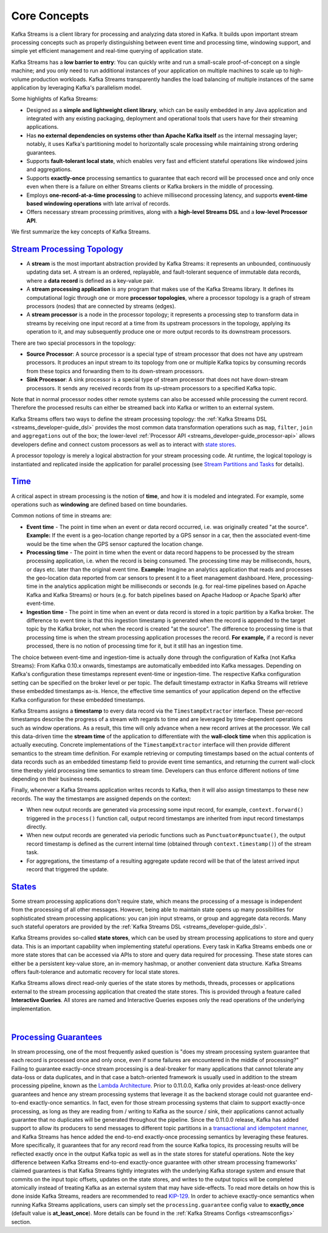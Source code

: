 .. _streams_concepts:

Core Concepts
=============

.. concepts::
    :local:

Kafka Streams is a client library for processing and analyzing data
stored in Kafka. It builds upon important stream processing concepts
such as properly distinguishing between event time and processing time,
windowing support, and simple yet efficient management and real-time
querying of application state.

Kafka Streams has a **low barrier to entry**: You can quickly write and
run a small-scale proof-of-concept on a single machine; and you only
need to run additional instances of your application on multiple
machines to scale up to high-volume production workloads. Kafka Streams
transparently handles the load balancing of multiple instances of the
same application by leveraging Kafka's parallelism model.

Some highlights of Kafka Streams:

-  Designed as a **simple and lightweight client library**, which can be
   easily embedded in any Java application and integrated with any
   existing packaging, deployment and operational tools that users have
   for their streaming applications.
-  Has **no external dependencies on systems other than Apache Kafka
   itself** as the internal messaging layer; notably, it uses Kafka's
   partitioning model to horizontally scale processing while maintaining
   strong ordering guarantees.
-  Supports **fault-tolerant local state**, which enables very fast and
   efficient stateful operations like windowed joins and aggregations.
-  Supports **exactly-once** processing semantics to guarantee that each
   record will be processed once and only once even when there is a
   failure on either Streams clients or Kafka brokers in the middle of
   processing.
-  Employs **one-record-at-a-time processing** to achieve millisecond
   processing latency, and supports **event-time based windowing
   operations** with late arrival of records.
-  Offers necessary stream processing primitives, along with a
   **high-level Streams DSL** and a **low-level Processor API**.

We first summarize the key concepts of Kafka Streams.

`Stream Processing Topology <#streams_topology>`__
--------------------------------------------------

-  A **stream** is the most important abstraction provided by Kafka
   Streams: it represents an unbounded, continuously updating data set.
   A stream is an ordered, replayable, and fault-tolerant sequence of
   immutable data records, where a **data record** is defined as a
   key-value pair.
-  A **stream processing application** is any program that makes use of
   the Kafka Streams library. It defines its computational logic through
   one or more **processor topologies**, where a processor topology is a
   graph of stream processors (nodes) that are connected by streams
   (edges).
-  A **stream processor** is a node in the processor topology; it
   represents a processing step to transform data in streams by
   receiving one input record at a time from its upstream processors in
   the topology, applying its operation to it, and may subsequently
   produce one or more output records to its downstream processors.

There are two special processors in the topology:

-  **Source Processor**: A source processor is a special type of stream
   processor that does not have any upstream processors. It produces an
   input stream to its topology from one or multiple Kafka topics by
   consuming records from these topics and forwarding them to its
   down-stream processors.
-  **Sink Processor**: A sink processor is a special type of stream
   processor that does not have down-stream processors. It sends any
   received records from its up-stream processors to a specified Kafka
   topic.

Note that in normal processor nodes other remote systems can also be
accessed while processing the current record. Therefore the processed
results can either be streamed back into Kafka or written to an external
system.

.. image:: ../../images/streams-architecture-topology.jpg
    :align: center
    :width: 400px

Kafka Streams offers two ways to define the stream processing topology:
the :ref:`Kafka Streams DSL <streams_developer-guide_dsl>`
provides the most common data transformation operations such as ``map``,
``filter``, ``join`` and ``aggregations`` out of the box; the
lower-level :ref:`Processor API <streams_developer-guide_processor-api>`
allows developers define and connect custom processors as well as to
interact with `state stores <#streams_state>`__.

A processor topology is merely a logical abstraction for your stream
processing code. At runtime, the logical topology is instantiated and
replicated inside the application for parallel processing (see `Stream
Partitions and Tasks <#streams_architecture_tasks>`__ for details).

`Time <#streams_time>`__
------------------------

A critical aspect in stream processing is the notion of **time**, and
how it is modeled and integrated. For example, some operations such as
**windowing** are defined based on time boundaries.

Common notions of time in streams are:

-  **Event time** - The point in time when an event or data record
   occurred, i.e. was originally created "at the source". **Example:**
   If the event is a geo-location change reported by a GPS sensor in a
   car, then the associated event-time would be the time when the GPS
   sensor captured the location change.
-  **Processing time** - The point in time when the event or data record
   happens to be processed by the stream processing application, i.e.
   when the record is being consumed. The processing time may be
   milliseconds, hours, or days etc. later than the original event time.
   **Example:** Imagine an analytics application that reads and
   processes the geo-location data reported from car sensors to present
   it to a fleet management dashboard. Here, processing-time in the
   analytics application might be milliseconds or seconds (e.g. for
   real-time pipelines based on Apache Kafka and Kafka Streams) or hours
   (e.g. for batch pipelines based on Apache Hadoop or Apache Spark)
   after event-time.
-  **Ingestion time** - The point in time when an event or data record
   is stored in a topic partition by a Kafka broker. The difference to
   event time is that this ingestion timestamp is generated when the
   record is appended to the target topic by the Kafka broker, not when
   the record is created "at the source". The difference to processing
   time is that processing time is when the stream processing
   application processes the record. **For example,** if a record is
   never processed, there is no notion of processing time for it, but it
   still has an ingestion time.

The choice between event-time and ingestion-time is actually done
through the configuration of Kafka (not Kafka Streams): From Kafka
0.10.x onwards, timestamps are automatically embedded into Kafka
messages. Depending on Kafka's configuration these timestamps represent
event-time or ingestion-time. The respective Kafka configuration setting
can be specified on the broker level or per topic. The default timestamp
extractor in Kafka Streams will retrieve these embedded timestamps
as-is. Hence, the effective time semantics of your application depend on
the effective Kafka configuration for these embedded timestamps.

Kafka Streams assigns a **timestamp** to every data record via the
``TimestampExtractor`` interface. These per-record timestamps describe
the progress of a stream with regards to time and are leveraged by
time-dependent operations such as window operations. As a result, this
time will only advance when a new record arrives at the processor. We
call this data-driven time the **stream time** of the application to
differentiate with the **wall-clock time** when this application is
actually executing. Concrete implementations of the
``TimestampExtractor`` interface will then provide different semantics
to the stream time definition. For example retrieving or computing
timestamps based on the actual contents of data records such as an
embedded timestamp field to provide event time semantics, and returning
the current wall-clock time thereby yield processing time semantics to
stream time. Developers can thus enforce different notions of time
depending on their business needs.

Finally, whenever a Kafka Streams application writes records to Kafka,
then it will also assign timestamps to these new records. The way the
timestamps are assigned depends on the context:

-  When new output records are generated via processing some input
   record, for example, ``context.forward()`` triggered in the
   ``process()`` function call, output record timestamps are inherited
   from input record timestamps directly.
-  When new output records are generated via periodic functions such as
   ``Punctuator#punctuate()``, the output record timestamp is defined as
   the current internal time (obtained through ``context.timestamp()``)
   of the stream task.
-  For aggregations, the timestamp of a resulting aggregate update
   record will be that of the latest arrived input record that triggered
   the update.

`States <#streams_state>`__
---------------------------

Some stream processing applications don't require state, which means the
processing of a message is independent from the processing of all other
messages. However, being able to maintain state opens up many
possibilities for sophisticated stream processing applications: you can
join input streams, or group and aggregate data records. Many such
stateful operators are provided by the :ref:`Kafka Streams DSL <streams_developer-guide_dsl>`.

Kafka Streams provides so-called **state stores**, which can be used by
stream processing applications to store and query data. This is an
important capability when implementing stateful operations. Every task
in Kafka Streams embeds one or more state stores that can be accessed
via APIs to store and query data required for processing. These state
stores can either be a persistent key-value store, an in-memory hashmap,
or another convenient data structure. Kafka Streams offers
fault-tolerance and automatic recovery for local state stores.

Kafka Streams allows direct read-only queries of the state stores by
methods, threads, processes or applications external to the stream
processing application that created the state stores. This is provided
through a feature called **Interactive Queries**. All stores are named
and Interactive Queries exposes only the read operations of the
underlying implementation.

| 

`Processing Guarantees <#streams_processing_guarantee>`__
---------------------------------------------------------

In stream processing, one of the most frequently asked question is "does
my stream processing system guarantee that each record is processed once
and only once, even if some failures are encountered in the middle of
processing?" Failing to guarantee exactly-once stream processing is a
deal-breaker for many applications that cannot tolerate any data-loss or
data duplicates, and in that case a batch-oriented framework is usually
used in addition to the stream processing pipeline, known as the `Lambda
Architecture <http://lambda-architecture.net/>`__. Prior to 0.11.0.0,
Kafka only provides at-least-once delivery guarantees and hence any
stream processing systems that leverage it as the backend storage could
not guarantee end-to-end exactly-once semantics. In fact, even for those
stream processing systems that claim to support exactly-once processing,
as long as they are reading from / writing to Kafka as the source /
sink, their applications cannot actually guarantee that no duplicates
will be generated throughout the pipeline. Since the 0.11.0.0 release,
Kafka has added support to allow its producers to send messages to
different topic partitions in a `transactional and idempotent
manner <https://kafka.apache.org/documentation/#semantics>`__, and Kafka
Streams has hence added the end-to-end exactly-once processing semantics
by leveraging these features. More specifically, it guarantees that for
any record read from the source Kafka topics, its processing results
will be reflected exactly once in the output Kafka topic as well as in
the state stores for stateful operations. Note the key difference
between Kafka Streams end-to-end exactly-once guarantee with other
stream processing frameworks' claimed guarantees is that Kafka Streams
tightly integrates with the underlying Kafka storage system and ensure
that commits on the input topic offsets, updates on the state stores,
and writes to the output topics will be completed atomically instead of
treating Kafka as an external system that may have side-effects. To read
more details on how this is done inside Kafka Streams, readers are
recommended to read
`KIP-129 <https://cwiki.apache.org/confluence/display/KAFKA/KIP-129%3A+Streams+Exactly-Once+Semantics>`__.
In order to achieve exactly-once semantics when running Kafka Streams
applications, users can simply set the ``processing.guarantee`` config
value to **exactly_once** (default value is **at_least_once**). More
details can be found in the :ref:`Kafka Streams Configs <streamsconfigs>`
section.



